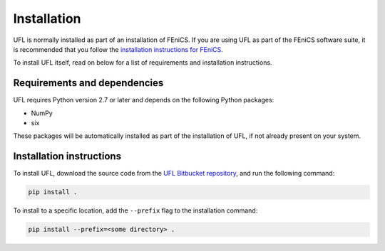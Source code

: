 .. title:: Installation


============
Installation
============

UFL is normally installed as part of an installation of FEniCS.
If you are using UFL as part of the FEniCS software suite, it
is recommended that you follow the
`installation instructions for FEniCS
<https://fenics.readthedocs.io/en/latest/>`__.

To install UFL itself, read on below for a list of requirements
and installation instructions.


Requirements and dependencies
=============================

UFL requires Python version 2.7 or later and depends on the
following Python packages:

* NumPy
* six

These packages will be automatically installed as part of the
installation of UFL, if not already present on your system.

Installation instructions
=========================

To install UFL, download the source code from the
`UFL Bitbucket repository
<https://bitbucket.org/fenics-project/ufl>`__,
and run the following command:

.. code-block:: console

    pip install .

To install to a specific location, add the ``--prefix`` flag
to the installation command:

.. code-block:: console

    pip install --prefix=<some directory> .
